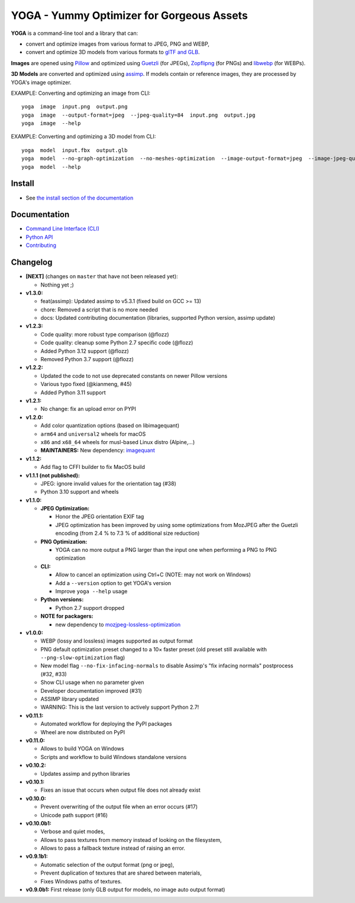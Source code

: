 YOGA - Yummy Optimizer for Gorgeous Assets
==========================================

|Github| |Discord| |PYPI Version| |Build Status| |Black| |License|

.. figure:: https://github.com/wanadev/yoga/raw/master/logo.png
   :alt:

**YOGA** is a command-line tool and a library that can:

* convert and optimize images from various format to JPEG, PNG and WEBP,
* convert and optimize 3D models from various formats to `glTF and GLB`_.

**Images** are opened using Pillow_ and optimized using Guetzli_ (for JPEGs),
Zopflipng_ (for PNGs) and libwebp_ (for WEBPs).

**3D Models** are converted and optimized using assimp_. If models contain or
reference images, they are processed by YOGA's image optimizer.

EXAMPLE: Converting and optimizing an image from CLI::

    yoga  image  input.png  output.png
    yoga  image  --output-format=jpeg  --jpeg-quality=84  input.png  output.jpg
    yoga  image  --help

EXAMPLE: Converting and optimizing a 3D model from CLI::

    yoga  model  input.fbx  output.glb
    yoga  model  --no-graph-optimization  --no-meshes-optimization  --image-output-format=jpeg  --image-jpeg-quality=84  input.fbx  output.glb
    yoga  model  --help

.. _glTF and GLB: https://www.khronos.org/gltf/
.. _Pillow: https://github.com/python-pillow/Pillow
.. _Guetzli: https://github.com/google/guetzli
.. _Zopflipng: https://github.com/google/zopfli
.. _libwebp: https://chromium.googlesource.com/webm/libwebp/
.. _assimp: https://github.com/assimp/assimp


Install
-------

* See `the install section of the documentation <https://wanadev.github.io/yoga/install.html>`_


Documentation
-------------

* `Command Line Interface (CLI) <https://wanadev.github.io/yoga/cli/index.html>`_
* `Python API <https://wanadev.github.io/yoga/python/index.html>`_
* `Contributing <https://wanadev.github.io/yoga/contributing.html>`_


Changelog
---------

* **[NEXT]** (changes on ``master`` that have not been released yet):

  * Nothing yet ;)

* **v1.3.0:**

  * feat(assimp): Updated assimp to v5.3.1 (fixed build on GCC >= 13)
  * chore: Removed a script that is no more needed
  * docs: Updated contributing documentation (libraries, supported Python
    version, assimp update)

* **v1.2.3:**

  * Code quality: more robust type comparison (@flozz)
  * Code quality: cleanup some Python 2.7 specific code (@flozz)
  * Added Python 3.12 support (@flozz)
  * Removed Python 3.7 support (@flozz)

* **v1.2.2:**

  * Updated the code to not use deprecated constants on newer Pillow versions
  * Various typo fixed (@kianmeng, #45)
  * Added Python 3.11 support

* **v1.2.1:**

  * No change: fix an upload error on PYPI

* **v1.2.0:**

  * Add color quantization options (based on libimagequant)
  * ``arm64`` and ``universal2`` wheels for macOS
  * ``x86`` and ``x68_64`` wheels for musl-based Linux distro (Alpine,...)
  * **MAINTAINERS:** New dependency: `imagequant <https://github.com/wanadev/imagequant-python>`_

* **v1.1.2:**

  * Add flag to CFFI builder to fix MacOS build

* **v1.1.1 (not published):**

  * JPEG: ignore invalid values for the orientation tag (#38)
  * Python 3.10 support and wheels

* **v1.1.0:**

  * **JPEG Optimization:**

    * Honor the JPEG orientation EXIF tag
    * JPEG optimization has been improved by using some optimizations from
      MozJPEG after the Guetzli encoding (from 2.4 % to 7.3 % of additional size
      reduction)

  * **PNG Optimization:**

    * YOGA can no more output a PNG larger than the input one when performing
      a PNG to PNG optimization

  * **CLI:**

    * Allow to cancel an optimization using Ctrl+C (NOTE: may not work on
      Windows)
    * Add a ``--version`` option to get YOGA's version
    * Improve ``yoga --help`` usage

  * **Python versions:**

    * Python 2.7 support dropped

  * **NOTE for packagers:**

    * new dependency to `mozjpeg-lossless-optimization
      <https://github.com/wanadev/mozjpeg-lossless-optimization>`_

* **v1.0.0:**

  * WEBP (lossy and lossless) images supported as output format
  * PNG default optimization preset changed to a 10× faster preset (old preset
    still available with ``--png-slow-optimization`` flag)
  * New model flag ``--no-fix-infacing-normals`` to disable Assimp's "fix
    infacing normals" postprocess (#32, #33)
  * Show CLI usage when no parameter given
  * Developer documentation improved (#31)
  * ASSIMP library updated
  * WARNING: This is the last version to actively support Python 2.7!

* **v0.11.1:**

  * Automated workflow for deploying the PyPI packages
  * Wheel are now distributed on PyPI

* **v0.11.0:**

  * Allows to build YOGA on Windows
  * Scripts and workflow to build Windows standalone versions

* **v0.10.2:**

  * Updates assimp and python libraries

* **v0.10.1:**

  * Fixes an issue that occurs when output file does not already exist

* **v0.10.0:**

  * Prevent overwriting of the output file when an error occurs (#17)
  * Unicode path support (#16)

* **v0.10.0b1:**

  * Verbose and quiet modes,
  * Allows to pass textures from memory instead of looking on the filesystem,
  * Allows to pass a fallback texture instead of raising an error.

* **v0.9.1b1:**

  * Automatic selection of the output format (png or jpeg),
  * Prevent duplication of textures that are shared between materials,
  * Fixes Windows paths of textures.

* **v0.9.0b1:** First release (only GLB output for models, no image auto
  output format)


.. |Github| image:: https://img.shields.io/github/stars/wanadev/yoga?label=Github&logo=github
   :target: https://github.com/wanadev/yoga
.. |Discord| image:: https://img.shields.io/badge/chat-Discord-8c9eff?logo=discord&logoColor=ffffff
   :target: https://discord.gg/BmUkEdMuFp
.. |PYPI Version| image:: https://img.shields.io/pypi/v/yoga.svg
   :target: https://pypi.python.org/pypi/yoga
.. |Build Status| image:: https://github.com/wanadev/yoga/workflows/Python%20CI/badge.svg
   :target: https://github.com/wanadev/yoga/actions
.. |Black| image:: https://img.shields.io/badge/code%20style-black-000000.svg
   :target: https://black.readthedocs.io/en/stable/
.. |License| image:: https://img.shields.io/pypi/l/yoga.svg
   :target: https://github.com/wanadev/yoga/blob/master/LICENSE
